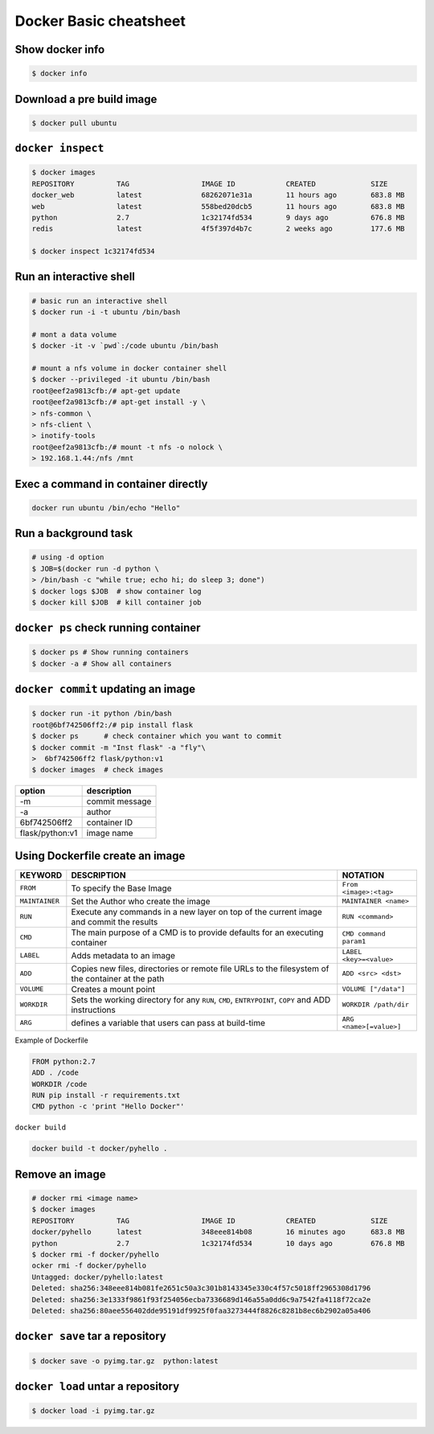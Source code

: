 Docker Basic cheatsheet
=======================

Show docker info
----------------

.. code-block:: console

    $ docker info

Download a pre build image
--------------------------

.. code-block:: console

    $ docker pull ubuntu

``docker inspect``
------------------

.. code-block:: console

    $ docker images
    REPOSITORY          TAG                 IMAGE ID            CREATED             SIZE
    docker_web          latest              68262071e31a        11 hours ago        683.8 MB
    web                 latest              558bed20dcb5        11 hours ago        683.8 MB
    python              2.7                 1c32174fd534        9 days ago          676.8 MB
    redis               latest              4f5f397d4b7c        2 weeks ago         177.6 MB

    $ docker inspect 1c32174fd534

Run an interactive shell
------------------------

.. code-block:: console

    # basic run an interactive shell
    $ docker run -i -t ubuntu /bin/bash

    # mont a data volume
    $ docker -it -v `pwd`:/code ubuntu /bin/bash

    # mount a nfs volume in docker container shell
    $ docker --privileged -it ubuntu /bin/bash
    root@eef2a9813cfb:/# apt-get update
    root@eef2a9813cfb:/# apt-get install -y \
    > nfs-common \
    > nfs-client \
    > inotify-tools
    root@eef2a9813cfb:/# mount -t nfs -o nolock \
    > 192.168.1.44:/nfs /mnt

Exec a command in container directly
------------------------------------

.. code-block:: console

    docker run ubuntu /bin/echo "Hello"


Run a background task
---------------------

.. code-block:: console

    # using -d option
    $ JOB=$(docker run -d python \
    > /bin/bash -c "while true; echo hi; do sleep 3; done")
    $ docker logs $JOB  # show container log
    $ docker kill $JOB  # kill container job

``docker ps`` check running container
-------------------------------------

.. code-block:: console

    $ docker ps # Show running containers
    $ docker -a # Show all containers


``docker commit`` updating an image
-----------------------------------

.. code-block:: console 

    $ docker run -it python /bin/bash
    root@6bf742506ff2:/# pip install flask
    $ docker ps      # check container which you want to commit
    $ docker commit -m "Inst flask" -a "fly"\
    >  6bf742506ff2 flask/python:v1
    $ docker images  # check images

================   ==============
option             description
================   ==============
 -m                commit message
 -a                author
 6bf742506ff2      container ID
 flask/python:v1   image name
================   ==============

Using Dockerfile create an image
--------------------------------

+--------------+-------------------------------------+-----------------------+
|KEYWORD       |  DESCRIPTION                        |  NOTATION             |  
+==============+=====================================+=======================+
|``FROM``      |  To specify the Base Image          |``From <image>:<tag>`` |
+--------------+-------------------------------------+-----------------------+
|``MAINTAINER``|  Set the Author who create the image|``MAINTAINER <name>``  |
+--------------+-------------------------------------+-----------------------+
|``RUN``       |  Execute any commands in a new layer|``RUN <command>``      |
|              |  on top of the current image and    |                       |
|              |  commit the results                 |                       |
+--------------+-------------------------------------+-----------------------+
|``CMD``       |  The main purpose of a CMD is to    |``CMD command param1`` |
|              |  provide defaults for an executing  |                       |
|              |  container                          |                       |
+--------------+-------------------------------------+-----------------------+
|``LABEL``     |  Adds metadata to an image          |``LABEL <key>=<value>``|
+--------------+-------------------------------------+-----------------------+
|``ADD``       |  Copies new files, directories or   |``ADD <src> <dst>``    | 
|              |  remote file URLs to the filesystem |                       |
|              |  of the container at the path       |                       |
+--------------+-------------------------------------+-----------------------+
|``VOLUME``    |  Creates a mount point              |``VOLUME ["/data"]``   |
+--------------+-------------------------------------+-----------------------+
|``WORKDIR``   |  Sets the working directory for any |``WORKDIR /path/dir``  |
|              |  ``RUN``, ``CMD``, ``ENTRYPOINT``,  |                       |
|              |  ``COPY`` and ADD instructions      |                       |
+--------------+-------------------------------------+-----------------------+
|``ARG``       |  defines a variable that users can  |``ARG <name>[=value>]``|
|              |  pass at build-time                 |                       |
+--------------+-------------------------------------+-----------------------+

Example of Dockerfile

.. code-block:: console

    FROM python:2.7
    ADD . /code
    WORKDIR /code
    RUN pip install -r requirements.txt
    CMD python -c 'print "Hello Docker"'

``docker build``

.. code-block:: console

    docker build -t docker/pyhello .


Remove an image
---------------

.. code-block:: console

    # docker rmi <image name>
    $ docker images
    REPOSITORY          TAG                 IMAGE ID            CREATED             SIZE
    docker/pyhello      latest              348eee814b08        16 minutes ago      683.8 MB
    python              2.7                 1c32174fd534        10 days ago         676.8 MB
    $ docker rmi -f docker/pyhello
    ocker rmi -f docker/pyhello
    Untagged: docker/pyhello:latest
    Deleted: sha256:348eee814b081fe2651c50a3c301b8143345e330c4f57c5018ff2965308d1796
    Deleted: sha256:3e1333f9861f93f254056ecba7336689d146a55a0dd6c9a7542fa4118f72ca2e
    Deleted: sha256:80aee556402dde95191df9925f0faa3273444f8826c8281b8ec6b2902a05a406


``docker save`` tar a repository
--------------------------------

.. code-block:: console

    $ docker save -o pyimg.tar.gz  python:latest

``docker load`` untar a repository
----------------------------------

.. code-block:: console

    $ docker load -i pyimg.tar.gz
